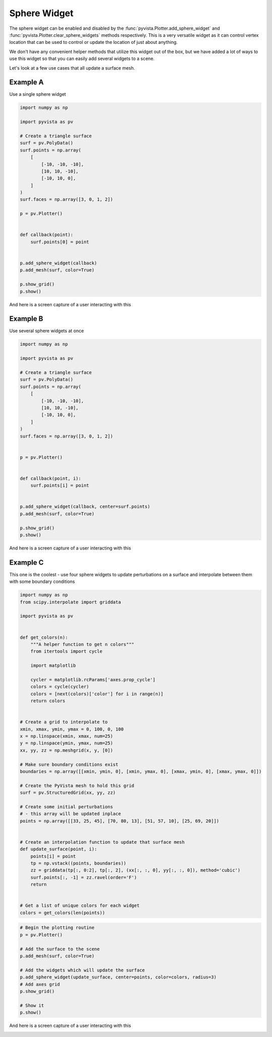 
.. DO NOT EDIT.
.. THIS FILE WAS AUTOMATICALLY GENERATED BY SPHINX-GALLERY.
.. TO MAKE CHANGES, EDIT THE SOURCE PYTHON FILE:
.. "examples/03-widgets/sphere-widget.py"
.. LINE NUMBERS ARE GIVEN BELOW.

.. only:: html

    .. note::
        :class: sphx-glr-download-link-note

        :ref:`Go to the end <sphx_glr_download_examples_03-widgets_sphere-widget.py>`
        to download the full example code

.. rst-class:: sphx-glr-example-title

.. _sphx_glr_examples_03-widgets_sphere-widget.py:


Sphere Widget
~~~~~~~~~~~~~

The sphere widget can be enabled and disabled by the
:func:`pyvista.Plotter.add_sphere_widget` and
:func:`pyvista.Plotter.clear_sphere_widgets` methods respectively.
This is a very versatile widget as it can control vertex location that can
be used to control or update the location of just about anything.

We don't have any convenient helper methods that utilize this widget out of
the box, but we have added a lot of ways to use this widget so that you can
easily add several widgets to a scene.

Let's look at a few use cases that all update a surface mesh.

.. GENERATED FROM PYTHON SOURCE LINES 17-19

.. code-block:: default










.. GENERATED FROM PYTHON SOURCE LINES 25-29

Example A
+++++++++

Use a single sphere widget

.. GENERATED FROM PYTHON SOURCE LINES 29-58

.. code-block:: default


    import numpy as np

    import pyvista as pv

    # Create a triangle surface
    surf = pv.PolyData()
    surf.points = np.array(
        [
            [-10, -10, -10],
            [10, 10, -10],
            [-10, 10, 0],
        ]
    )
    surf.faces = np.array([3, 0, 1, 2])

    p = pv.Plotter()


    def callback(point):
        surf.points[0] = point


    p.add_sphere_widget(callback)
    p.add_mesh(surf, color=True)

    p.show_grid()
    p.show()





.. image-sg:: /examples/03-widgets/images/sphx_glr_sphere-widget_001.png
   :alt: sphere widget
   :srcset: /examples/03-widgets/images/sphx_glr_sphere-widget_001.png
   :class: sphx-glr-single-img







.. GENERATED FROM PYTHON SOURCE LINES 59-62

And here is a screen capture of a user interacting with this

.. image:: ../../images/gifs/sphere-widget-a.gif

.. GENERATED FROM PYTHON SOURCE LINES 65-69

Example B
+++++++++

Use several sphere widgets at once

.. GENERATED FROM PYTHON SOURCE LINES 69-99

.. code-block:: default


    import numpy as np

    import pyvista as pv

    # Create a triangle surface
    surf = pv.PolyData()
    surf.points = np.array(
        [
            [-10, -10, -10],
            [10, 10, -10],
            [-10, 10, 0],
        ]
    )
    surf.faces = np.array([3, 0, 1, 2])


    p = pv.Plotter()


    def callback(point, i):
        surf.points[i] = point


    p.add_sphere_widget(callback, center=surf.points)
    p.add_mesh(surf, color=True)

    p.show_grid()
    p.show()





.. image-sg:: /examples/03-widgets/images/sphx_glr_sphere-widget_002.png
   :alt: sphere widget
   :srcset: /examples/03-widgets/images/sphx_glr_sphere-widget_002.png
   :class: sphx-glr-single-img







.. GENERATED FROM PYTHON SOURCE LINES 100-103

And here is a screen capture of a user interacting with this

.. image:: ../../images/gifs/sphere-widget-b.gif

.. GENERATED FROM PYTHON SOURCE LINES 105-110

Example C
+++++++++

This one is the coolest - use four sphere widgets to update perturbations on
a surface and interpolate between them with some boundary conditions

.. GENERATED FROM PYTHON SOURCE LINES 110-158

.. code-block:: default


    import numpy as np
    from scipy.interpolate import griddata

    import pyvista as pv


    def get_colors(n):
        """A helper function to get n colors"""
        from itertools import cycle

        import matplotlib

        cycler = matplotlib.rcParams['axes.prop_cycle']
        colors = cycle(cycler)
        colors = [next(colors)['color'] for i in range(n)]
        return colors


    # Create a grid to interpolate to
    xmin, xmax, ymin, ymax = 0, 100, 0, 100
    x = np.linspace(xmin, xmax, num=25)
    y = np.linspace(ymin, ymax, num=25)
    xx, yy, zz = np.meshgrid(x, y, [0])

    # Make sure boundary conditions exist
    boundaries = np.array([[xmin, ymin, 0], [xmin, ymax, 0], [xmax, ymin, 0], [xmax, ymax, 0]])

    # Create the PyVista mesh to hold this grid
    surf = pv.StructuredGrid(xx, yy, zz)

    # Create some initial perturbations
    # - this array will be updated inplace
    points = np.array([[33, 25, 45], [70, 80, 13], [51, 57, 10], [25, 69, 20]])


    # Create an interpolation function to update that surface mesh
    def update_surface(point, i):
        points[i] = point
        tp = np.vstack((points, boundaries))
        zz = griddata(tp[:, 0:2], tp[:, 2], (xx[:, :, 0], yy[:, :, 0]), method='cubic')
        surf.points[:, -1] = zz.ravel(order='F')
        return


    # Get a list of unique colors for each widget
    colors = get_colors(len(points))








.. GENERATED FROM PYTHON SOURCE LINES 159-174

.. code-block:: default


    # Begin the plotting routine
    p = pv.Plotter()

    # Add the surface to the scene
    p.add_mesh(surf, color=True)

    # Add the widgets which will update the surface
    p.add_sphere_widget(update_surface, center=points, color=colors, radius=3)
    # Add axes grid
    p.show_grid()

    # Show it
    p.show()





.. image-sg:: /examples/03-widgets/images/sphx_glr_sphere-widget_003.png
   :alt: sphere widget
   :srcset: /examples/03-widgets/images/sphx_glr_sphere-widget_003.png
   :class: sphx-glr-single-img







.. GENERATED FROM PYTHON SOURCE LINES 175-178

And here is a screen capture of a user interacting with this

.. image:: ../../images/gifs/sphere-widget-c.gif


.. rst-class:: sphx-glr-timing

   **Total running time of the script:** (0 minutes 1.211 seconds)


.. _sphx_glr_download_examples_03-widgets_sphere-widget.py:

.. only:: html

  .. container:: sphx-glr-footer sphx-glr-footer-example




    .. container:: sphx-glr-download sphx-glr-download-python

      :download:`Download Python source code: sphere-widget.py <sphere-widget.py>`

    .. container:: sphx-glr-download sphx-glr-download-jupyter

      :download:`Download Jupyter notebook: sphere-widget.ipynb <sphere-widget.ipynb>`


.. only:: html

 .. rst-class:: sphx-glr-signature

    `Gallery generated by Sphinx-Gallery <https://sphinx-gallery.github.io>`_

